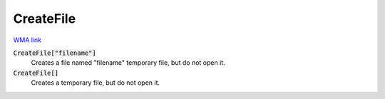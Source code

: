 CreateFile
==========

`WMA link <https://reference.wolfram.com/language/ref/CreateFile.html>`_


:code:`CreateFile["filename"]`
    Creates a file named "filename" temporary file, but do not open it.

:code:`CreateFile[]`
    Creates a temporary file, but do not open it.



